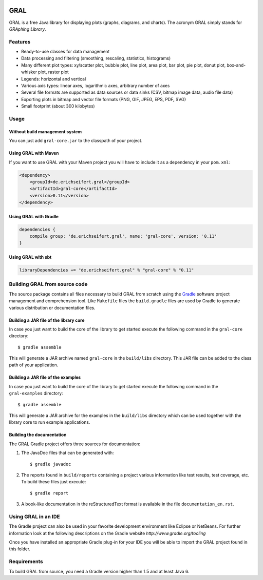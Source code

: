 .. image:: https://eseifert.github.io/gral/logo.png

GRAL
####

GRAL is a free Java library for displaying plots (graphs, diagrams, and
charts). The acronym GRAL simply stands for *GRAphing Library*.


Features
========

- Ready-to-use classes for data management
- Data processing and filtering (smoothing, rescaling, statistics, histograms)
- Many different plot types: xy/scatter plot, bubble plot, line plot,
  area plot, bar plot, pie plot, donut plot, box-and-whisker plot, raster plot
- Legends: horizontal and vertical
- Various axis types: linear axes, logarithmic axes, arbitrary number of axes
- Several file formats are supported as data sources or data sinks (CSV,
  bitmap image data, audio file data)
- Exporting plots in bitmap and vector file formats (PNG, GIF, JPEG, EPS, PDF,
  SVG)
- Small footprint (about 300 kilobytes)


Usage
=====

Without build management system
-------------------------------

You can just add ``gral-core.jar`` to the classpath of your project.

Using GRAL with Maven
---------------------

If you want to use GRAL with your Maven project you will have to include it as
a dependency in your ``pom.xml``:

.. code:: xml

    <dependency>
        <groupId>de.erichseifert.gral</groupId>
        <artifactId>gral-core</artifactId>
        <version>0.11</version>
    </dependency>

Using GRAL with Gradle
----------------------

.. code:: groovy

    dependencies {
        compile group: 'de.erichseifert.gral', name: 'gral-core', version: '0.11'
    }

Using GRAL with sbt
-------------------

.. code:: scala

    libraryDependencies += "de.erichseifert.gral" % "gral-core" % "0.11"


Building GRAL from source code
==============================
The source package contains all files necessary to build GRAL from scratch using
the `Gradle <http://www.gradle.org>`__ software project management and
comprehension tool. Like ``Makefile`` files the ``build.gradle`` files are used by
Gradle to generate various distribution or documentation files.

Building a JAR file of the library core
---------------------------------------
In case you just want to build the core of the library to get started execute
the following command in the ``gral-core`` directory::

  $ gradle assemble

This will generate a JAR archive named ``gral-core`` in the ``build/libs`` directory.
This JAR file can be added to the class path of your application.

Building a JAR file of the examples
-----------------------------------
In case you just want to build the core of the library to get started execute
the following command in the ``gral-examples`` directory::

  $ gradle assemble

This will generate a JAR archive for the examples in the ``build/libs`` directory
which can be used together with the library core to run example applications.

Building the documentation
--------------------------
The GRAL Gradle project offers three sources for documentation:

1. The JavaDoc files that can be generated with::

     $ gradle javadoc

2. The reports found in ``build/reports`` containing a project various
   information like test results, test coverage, etc. To build these files
   just execute::

     $ gradle report

3. A book-like documentation in the reStructuredText format is available in the
   file ``documentation_en.rst``.


Using GRAL in an IDE
====================
The Gradle project can also be used in your favorite development environment like
Eclipse or NetBeans. For further information look at the following descriptions
on the Gradle website `http://www.gradle.org/tooling`

Once you have installed an appropriate Gradle plug-in for your IDE you will be
able to import the GRAL project found in this folder.


Requirements
============
To build GRAL from source, you need a Gradle version higher than 1.5 and at least Java 6.
